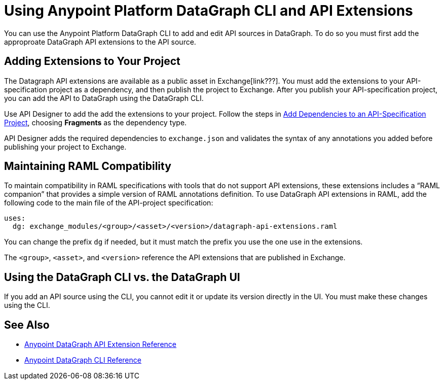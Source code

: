 = Using Anypoint Platform DataGraph CLI and API Extensions

You can use the Anypoint Platform DataGraph CLI to add and edit API sources in DataGraph. To do so you must first add the approproate DataGraph API extensions to the API source. 

== Adding Extensions to Your Project

The Datagraph API extensions are available as a public asset in Exchange[link???]. You must add the extensions to your API-specification project as a dependency, and then publish the project to Exchange. After you publish your API-specification project, you can add the API to DataGraph using the DataGraph CLI.

Use API Designer to add the add the extensions to your project. Follow the steps in xref:design-center::design-add-api-dependency.adoc#add-dependencies-to-an-api-specification-project[Add Dependencies to an API-Specification Project], choosing *Fragments* as the dependency type. 

API Designer adds the required dependencies to `exchange.json` and validates the syntax of any annotations you added before publishing your project to Exchange.

== Maintaining RAML Compatibility

To maintain compatibility in RAML specifications with tools that do not support API extensions, these extensions includes a “RAML companion” that provides a simple version of RAML annotations definition. To use DataGraph API extensions in RAML, add the following code to the main file of the API-project specification:

----
uses:
  dg: exchange_modules/<group>/<asset>/<version>/datagraph-api-extensions.raml 
----

You can change the prefix `dg` if needed, but it must match the prefix you use the one use in the extensions.

The `<group>`, `<asset>`, and `<version>` reference the API extensions that are published in Exchange.

== Using the DataGraph CLI vs. the DataGraph UI

If you add an API source using the CLI, you cannot edit it or update its version directly in the UI. You must make these changes using the CLI. 

//q: is the same in the other direction?  If you add an API using the UI can you update it later with the CLI?


== See Also

* xref:api-extensions.adoc[Anypoint DataGraph API Extension Reference]
* xref:datagraph-cli.adoc[Anypoint DataGraph CLI Reference] 